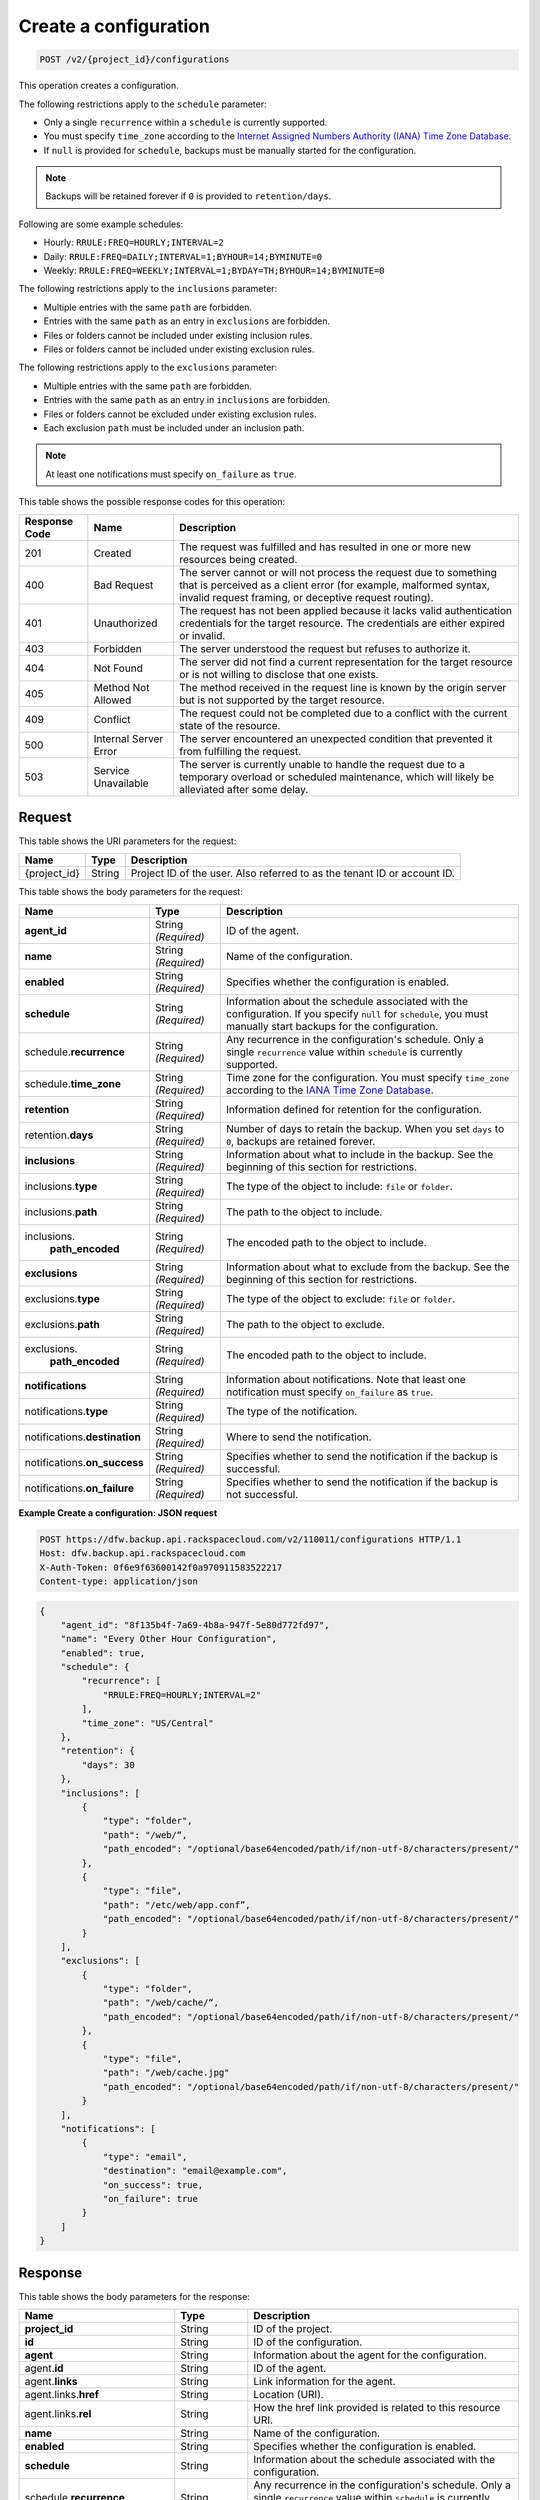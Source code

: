 
.. THIS OUTPUT IS GENERATED FROM THE WADL. DO NOT EDIT.

.. _post-create-a-configuration:

Create a configuration
^^^^^^^^^^^^^^^^^^^^^^^^^^^^^^^^^^^^^^^^^^^^^^^^^^^^^^^^^^^^^^^^^^^^^^^^^^^^^^^^

.. code::

    POST /v2/{project_id}/configurations

This operation creates a configuration. 

The following restrictions apply to the ``schedule`` parameter:

*  Only a single ``recurrence`` within a ``schedule`` is currently supported.
*  You must specify ``time_zone`` according to the `Internet Assigned Numbers Authority (IANA) Time Zone Database`_. 
*  If ``null`` is provided for ``schedule``, backups must be manually started for the
   configuration.

.. note::

   Backups will be retained forever if ``0`` is provided to ``retention/days``.


Following are some example schedules:

*  Hourly: ``RRULE:FREQ=HOURLY;INTERVAL=2``

*  Daily: ``RRULE:FREQ=DAILY;INTERVAL=1;BYHOUR=14;BYMINUTE=0``

*  Weekly: ``RRULE:FREQ=WEEKLY;INTERVAL=1;BYDAY=TH;BYHOUR=14;BYMINUTE=0``

The following restrictions apply to the ``inclusions`` parameter:

*  Multiple entries with the same ``path`` are forbidden.
*  Entries with the same ``path`` as an entry in ``exclusions`` are forbidden.
*  Files or folders cannot be included under existing inclusion rules.
*  Files or folders cannot be included under existing exclusion rules.

The following restrictions apply to the ``exclusions`` parameter:

*  Multiple entries with the same ``path`` are forbidden.
*  Entries with the same ``path`` as an entry in ``inclusions`` are forbidden.
*  Files or folders cannot be excluded under existing exclusion rules.
*  Each exclusion ``path`` must be included under an inclusion path.


.. note::

   At least one notifications must specify ``on_failure`` as ``true``.

This table shows the possible response codes for this operation:


+---------------+-----------------+-----------------------------------------------------------+
|Response Code  |Name             |Description                                                |
+===============+=================+===========================================================+
|201            | Created         | The request was fulfilled and has resulted in one or more |
|               |                 | new resources being created.                              |
+---------------+-----------------+-----------------------------------------------------------+
|400            | Bad Request     | The server cannot or will not process the request         |
|               |                 | due to something that is perceived as a client error      |
|               |                 | (for example, malformed syntax, invalid request framing,  |
|               |                 | or deceptive request routing).                            |
+---------------+-----------------+-----------------------------------------------------------+
|401            | Unauthorized    | The request has not been applied because it lacks         |
|               |                 | valid authentication credentials for the target           |
|               |                 | resource. The credentials are either expired or invalid.  |
+---------------+-----------------+-----------------------------------------------------------+
|403            | Forbidden       | The server understood the request but refuses             |
|               |                 | to authorize it.                                          |
+---------------+-----------------+-----------------------------------------------------------+
|404            | Not Found       | The server did not find a current representation          |
|               |                 | for the target resource or is not willing to              |
|               |                 | disclose that one exists.                                 |
+---------------+-----------------+-----------------------------------------------------------+
|405            | Method Not      | The method received in the request line is                |
|               | Allowed         | known by the origin server but is not supported by        |
|               |                 | the target resource.                                      |
+---------------+-----------------+-----------------------------------------------------------+
|409            | Conflict        | The request could not be completed due to a conflict with |
|               |                 | the current state of the resource.                        |
+---------------+-----------------+-----------------------------------------------------------+
|500            | Internal Server | The server encountered an unexpected condition            |
|               | Error           | that prevented it from fulfilling the request.            |
+---------------+-----------------+-----------------------------------------------------------+
|503            | Service         | The server is currently unable to handle the request      |
|               | Unavailable     | due to a temporary overload or scheduled maintenance,     |
|               |                 | which will likely be alleviated after some delay.         |
+---------------+-----------------+-----------------------------------------------------------+


Request
""""""""""""""""




This table shows the URI parameters for the request:

+--------------------------+-------------------------+-------------------------+
|Name                      |Type                     |Description              |
+==========================+=========================+=========================+
|{project_id}              |String                   |Project ID of the user.  |
|                          |                         |Also referred to as the  |
|                          |                         |tenant ID or account ID. |
+--------------------------+-------------------------+-------------------------+





This table shows the body parameters for the request:

+-------------------------+------------------------+---------------------------+
|Name                     |Type                    |Description                |
+=========================+========================+===========================+
|\ **agent_id**           |String *(Required)*     |ID of the agent.           |
+-------------------------+------------------------+---------------------------+
|\ **name**               |String *(Required)*     |Name of the configuration. |
+-------------------------+------------------------+---------------------------+
|\ **enabled**            |String *(Required)*     |Specifies whether the      |
|                         |                        |configuration is enabled.  |
+-------------------------+------------------------+---------------------------+
|\ **schedule**           |String *(Required)*     |Information about the      |
|                         |                        |schedule associated with   |
|                         |                        |the configuration. If you  |
|                         |                        |specify ``null`` for       |
|                         |                        |``schedule``, you must     |
|                         |                        |manually start backups for |
|                         |                        |the configuration.         |
+-------------------------+------------------------+---------------------------+
|schedule.\ **recurrence**|String *(Required)*     |Any recurrence in the      |
|                         |                        |configuration's schedule.  |
|                         |                        |Only a single              |
|                         |                        |``recurrence`` value       |
|                         |                        |within ``schedule`` is     |
|                         |                        |currently supported.       |
+-------------------------+------------------------+---------------------------+
|schedule.\ **time_zone** |String *(Required)*     |Time zone for the          |
|                         |                        |configuration. You must    |
|                         |                        |specify ``time_zone``      |
|                         |                        |according to the `IANA     |
|                         |                        |Time Zone Database         |
|                         |                        |<http://www.iana.org/time- |
|                         |                        |zones>`__.                 |
+-------------------------+------------------------+---------------------------+
|\ **retention**          |String *(Required)*     |Information defined for    |
|                         |                        |retention for the          |
|                         |                        |configuration.             |
+-------------------------+------------------------+---------------------------+
|retention.\ **days**     |String *(Required)*     |Number of days to retain   |
|                         |                        |the backup. When you set   |
|                         |                        |``days`` to ``0``, backups |
|                         |                        |are retained forever.      |
+-------------------------+------------------------+---------------------------+
|\ **inclusions**         |String *(Required)*     |Information about what to  |
|                         |                        |include in the backup. See |
|                         |                        |the beginning of this      |
|                         |                        |section for restrictions.  |
+-------------------------+------------------------+---------------------------+
|inclusions.\ **type**    |String *(Required)*     |The type of the object to  |
|                         |                        |include: ``file`` or       |
|                         |                        |``folder``.                |
+-------------------------+------------------------+---------------------------+
|inclusions.\ **path**    |String *(Required)*     |The path to the object to  |
|                         |                        |include.                   |
+-------------------------+------------------------+---------------------------+
|inclusions.\             |String *(Required)*     |The encoded path to the    |
| **path_encoded**        |                        |object to include.         |
+-------------------------+------------------------+---------------------------+
|\ **exclusions**         |String *(Required)*     |Information about what to  |
|                         |                        |exclude from the backup.   |
|                         |                        |See the beginning of this  |
|                         |                        |section for restrictions.  |
+-------------------------+------------------------+---------------------------+
|exclusions.\ **type**    |String *(Required)*     |The type of the object to  |
|                         |                        |exclude: ``file`` or       |
|                         |                        |``folder``.                |
+-------------------------+------------------------+---------------------------+
|exclusions.\ **path**    |String *(Required)*     |The path to the object to  |
|                         |                        |exclude.                   |
+-------------------------+------------------------+---------------------------+
|exclusions.\             |String *(Required)*     |The encoded path to the    |
| **path_encoded**        |                        |object to include.         |
+-------------------------+------------------------+---------------------------+
|\ **notifications**      |String *(Required)*     |Information about          |
|                         |                        |notifications. Note that   |
|                         |                        |least one notification     |
|                         |                        |must specify               |
|                         |                        |``on_failure`` as ``true``.|
+-------------------------+------------------------+---------------------------+
|notifications.\ **type** |String *(Required)*     |The type of the            |
|                         |                        |notification.              |
+-------------------------+------------------------+---------------------------+
|notifications.\          |String *(Required)*     |Where to send the          |
|**destination**          |                        |notification.              |
+-------------------------+------------------------+---------------------------+
|notifications.\          |String *(Required)*     |Specifies whether to send  |
|**on_success**           |                        |the notification if the    |
|                         |                        |backup is successful.      |
+-------------------------+------------------------+---------------------------+
|notifications.\          |String *(Required)*     |Specifies whether to send  |
|**on_failure**           |                        |the notification if the    |
|                         |                        |backup is not successful.  |
+-------------------------+------------------------+---------------------------+





**Example Create a configuration: JSON request**


.. code::

   POST https://dfw.backup.api.rackspacecloud.com/v2/110011/configurations HTTP/1.1
   Host: dfw.backup.api.rackspacecloud.com
   X-Auth-Token: 0f6e9f63600142f0a970911583522217
   Content-type: application/json


.. code::

   {
       "agent_id": "8f135b4f-7a69-4b8a-947f-5e80d772fd97",
       "name": "Every Other Hour Configuration",
       "enabled": true,
       "schedule": {
           "recurrence": [
               "RRULE:FREQ=HOURLY;INTERVAL=2"
           ],
           "time_zone": "US/Central"
       },
       "retention": {
           "days": 30
       },
       "inclusions": [
           {
               "type": "folder",
               "path": "/web/“,
               "path_encoded": "/optional/base64encoded/path/if/non-utf-8/characters/present/"
           },
           {
               "type": "file",
               "path": "/etc/web/app.conf”,
               "path_encoded": "/optional/base64encoded/path/if/non-utf-8/characters/present/"
           }
       ],
       "exclusions": [
           {
               "type": "folder",
               "path": "/web/cache/“,
               "path_encoded": "/optional/base64encoded/path/if/non-utf-8/characters/present/"
           },
           {
               "type": "file",
               "path": "/web/cache.jpg"
               "path_encoded": "/optional/base64encoded/path/if/non-utf-8/characters/present/"
           }
       ],
       "notifications": [
           {
               "type": "email",
               "destination": "email@example.com",
               "on_success": true,
               "on_failure": true
           }
       ]
   }





Response
""""""""""""""""





This table shows the body parameters for the response:

+--------------------------+-------------------------+-------------------------+
|Name                      |Type                     |Description              |
+==========================+=========================+=========================+
|\ **project_id**          |String                   |ID of the project.       |
+--------------------------+-------------------------+-------------------------+
|\ **id**                  |String                   |ID of the configuration. |
+--------------------------+-------------------------+-------------------------+
|\ **agent**               |String                   |Information about the    |
|                          |                         |agent for the            |
|                          |                         |configuration.           |
+--------------------------+-------------------------+-------------------------+
|agent.\ **id**            |String                   |ID of the agent.         |
+--------------------------+-------------------------+-------------------------+
|agent.\ **links**         |String                   |Link information for the |
|                          |                         |agent.                   |
+--------------------------+-------------------------+-------------------------+
|agent.links.\ **href**    |String                   |Location (URI).          |
+--------------------------+-------------------------+-------------------------+
|agent.links.\ **rel**     |String                   |How the href link        |
|                          |                         |provided is related to   |
|                          |                         |this resource URI.       |
+--------------------------+-------------------------+-------------------------+
|\ **name**                |String                   |Name of the              |
|                          |                         |configuration.           |
+--------------------------+-------------------------+-------------------------+
|\ **enabled**             |String                   |Specifies whether the    |
|                          |                         |configuration is enabled.|
+--------------------------+-------------------------+-------------------------+
|\ **schedule**            |String                   |Information about the    |
|                          |                         |schedule associated with |
|                          |                         |the configuration.       |
+--------------------------+-------------------------+-------------------------+
|schedule.\ **recurrence** |String                   |Any recurrence in the    |
|                          |                         |configuration's          |
|                          |                         |schedule. Only a single  |
|                          |                         |``recurrence`` value     |
|                          |                         |within ``schedule`` is   |
|                          |                         |currently supported.     |
+--------------------------+-------------------------+-------------------------+
|schedule.\ **time_zone**  |String                   |Time zone for the        |
|                          |                         |configuration.           |
+--------------------------+-------------------------+-------------------------+
|\ **retention**           |String                   |Information defined for  |
|                          |                         |retention for the        |
|                          |                         |configuration.           |
+--------------------------+-------------------------+-------------------------+
|retention.\ **days**      |String                   |Number of days to retain |
|                          |                         |the backup. When         |
|                          |                         |``days`` is ``0``,       |
|                          |                         |backups are retained     |
|                          |                         |forever.                 |
+--------------------------+-------------------------+-------------------------+
|\ **inclusions**          |String                   |Information about what   |
|                          |                         |is included in the       |
|                          |                         |backup.                  |
+--------------------------+-------------------------+-------------------------+
|inclusions.\ **type**     |String                   |The type of the object   |
|                          |                         |included: ``file`` or    |
|                          |                         |``folder``.              |
+--------------------------+-------------------------+-------------------------+
|inclusions.\ **path**     |String                   |The path to the object   |
|                          |                         |to include.              |
+--------------------------+-------------------------+-------------------------+
|inclusions.\              |String                   |The encoded path to the  |
| **path_encoded**         |                         |object to include.       |
+--------------------------+-------------------------+-------------------------+
|\ **exclusions**          |String                   |Information about what   |
|                          |                         |is excluded from the     |
|                          |                         |backup.                  |
+--------------------------+-------------------------+-------------------------+
|exclusions.\ **type**     |String                   |The type of the object   |
|                          |                         |excluded: ``file`` or    |
|                          |                         |``folder``.              |
+--------------------------+-------------------------+-------------------------+
|exclusions.\ **path**     |String                   |The path to the object   |
|                          |                         |to exclude.              |
+--------------------------+-------------------------+-------------------------+
|exclusions.\              |String *(Required)*      |The encoded path to the  |
| **path_encoded**         |                         |object to include.       |
+--------------------------+-------------------------+-------------------------+
|\ **notifications**       |String                   |Information about        |
|                          |                         |notifications. Note that |
|                          |                         |least one notification   |
|                          |                         |must specify             |
|                          |                         |``on_failure`` as        |
|                          |                         |``true``.                |
+--------------------------+-------------------------+-------------------------+
|notifications.\ **type**  |String                   |The type of the          |
|                          |                         |notification.            |
+--------------------------+-------------------------+-------------------------+
|notifications.\           |String                   |Where to send the        |
|**destination**           |                         |notification.            |
+--------------------------+-------------------------+-------------------------+
|notifications.\           |String                   |Specifies whether to     |
|**on_success**            |                         |send the notification if |
|                          |                         |the backup is successful.|
+--------------------------+-------------------------+-------------------------+
|notifications.\           |String                   |Specifies whether to     |
|**on_failure**            |                         |send the notification if |
|                          |                         |the backup is not        |
|                          |                         |successful.              |
+--------------------------+-------------------------+-------------------------+
|\ **deleted**             |String                   |Specifies whether the    |
|                          |                         |backup is deleted.       |
+--------------------------+-------------------------+-------------------------+
|\ **backups**             |String                   |Information about        |
|                          |                         |backups specified in the |
|                          |                         |configuration.           |
+--------------------------+-------------------------+-------------------------+
|backups.\                 |String                   |Information about the    |
|**last_completed**        |                         |last completed backup.   |
+--------------------------+-------------------------+-------------------------+
|backups.\ **next**        |String                   |Information about the    |
|                          |                         |next backup.             |
+--------------------------+-------------------------+-------------------------+
|backups.next.\            |String                   |Scheduled time for the   |
|**scheduled_time**        |                         |next backup.             |
+--------------------------+-------------------------+-------------------------+
|\ **links**               |String                   |Link information about   |
|                          |                         |the configuration.       |
+--------------------------+-------------------------+-------------------------+
|links.\ **href**          |String                   |Location (URI).          |
+--------------------------+-------------------------+-------------------------+
|configurations.links.\    |String                   |How the href link        |
|**rel**                   |                         |provided is related to   |
|                          |                         |this resource URI.       |
+--------------------------+-------------------------+-------------------------+







**Example Create a configuration: JSON response**


.. code::

   201 (Created)
   Content-Type: application/json
   Location: https://cloudbackupapi.apiary-mock.com/v2/configurations/7c8ee069-568f-4d5a-932f-fb2af86b5fd5


.. code::

   {
       "project_id": "123456",
       "id": "7c8ee069-568f-4d5a-932f-fb2af86b5fd5",
       "agent": {
           "id": "8f135b4f-7a69-4b8a-947f-5e80d772fd97",
           "links": [
               {
                   "href": "https://cloudbackupapi.apiary-mock.com/v2/agents/8f135b4f-7a69-4b8a-947f-5e80d772fd97",
                   "rel": "full"
               }
           ]
       },
       "name": "Every Other Hour Configuration",
       "enabled": true,
       "schedule": {
           "start": "2014-08-05T18:22:21Z",
           "recurrence": [
               "RRULE:FREQ=HOURLY;INTERVAL=2"
           ],
           "time_zone": "US/Central"
       },
       "retention": {
           "days": 30
       },
       "inclusions": [
           {
               "type": "folder",
               "path": "/web/“,
               "path_encoded": "/optional/base64encoded/path/if/non-utf-8/characters/present/"
           },
           {
               "type": "file",
               "path": "/etc/web/app.conf”,
               "path_encoded": "/optional/base64encoded/path/if/non-utf-8/characters/present/"
           }
       ],
       "exclusions": [
           {
               "type": "folder",
               "path": "/web/cache/“,
               "path_encoded": "/optional/base64encoded/path/if/non-utf-8/characters/present/"
           },
           {
               "type": "file",
               "path": "/web/cache.jpg”,
               "path_encoded": "/optional/base64encoded/path/if/non-utf-8/characters/present/"
           }
       ],
       "notifications": [
           {
               "type": "email",
               "destination": "email@example.com",
               "on_success": true,
               "on_failure": true
           }
       ],
       "deleted": false,
       "backups": {
           "last_completed": null
       },
       "next": {
           "scheduled_time": "2014-08-05T20:22:21Z"
       },
       "links": [
           {
               "href": "https://cloudbackupapi.apiary-mock.com/v2/configurations/7c8ee069-568f-4d5a-932f-fb2af86b5fd5",
               "rel": "self"
           },
           {
               "href": "https://cloudbackupapi.apiary-mock.com/v2/configurations/7c8ee069-568f-4d5a-932f-fb2af86b5fd5/activities",
               "rel": "activities"
           },
           {
               "href": "https://cloudbackupapi.apiary-mock.com/v2/configurations/7c8ee069-568f-4d5a-932f-fb2af86b5fd5/events",
               "rel": "events"
           }
       ]
   }

.. _Internet Assigned Numbers Authority (IANA) Time Zone Database: http://www.iana.org/time-zones

